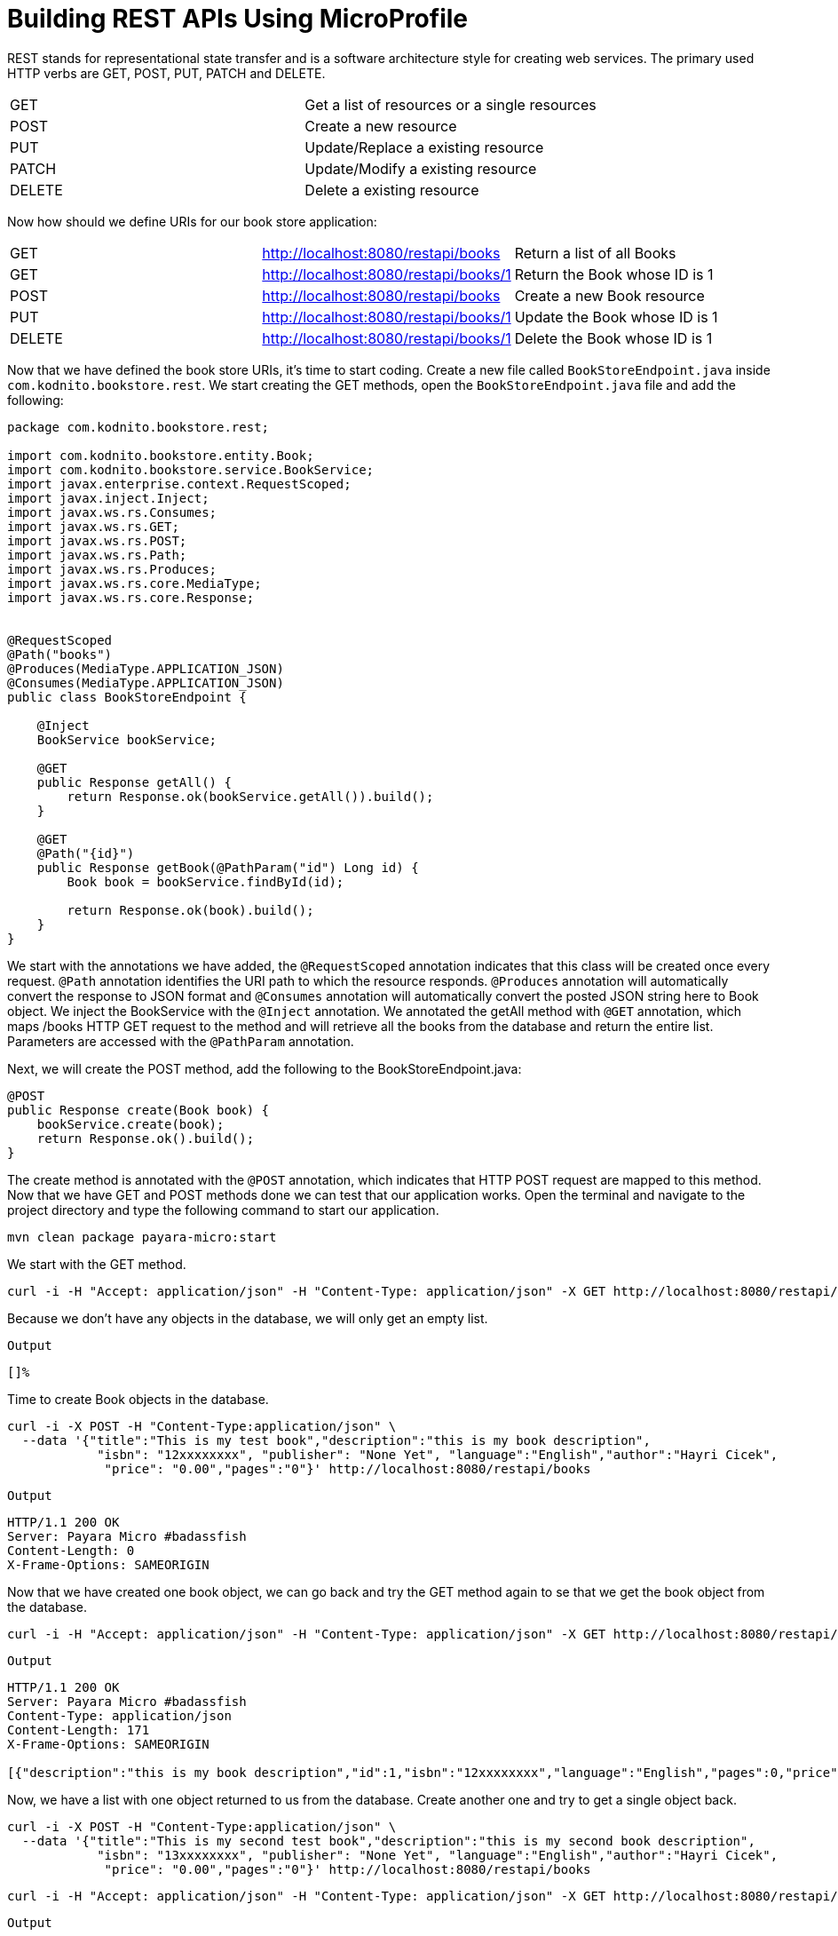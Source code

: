 = Building REST APIs Using MicroProfile

REST stands for representational state transfer and is a software architecture style for creating web services. 
The primary used HTTP verbs are GET, POST, PUT, PATCH and DELETE. 

[width="100%"]
|========================================================
|GET        |Get a list of resources or a single resources
|POST       |Create a new resource
|PUT        |Update/Replace a existing resource
|PATCH      |Update/Modify a existing resource
|DELETE     |Delete a existing resource
|========================================================

Now how should we define URIs for our book store application:

[width="100%"]
|========================================================
|GET        |http://localhost:8080/restapi/books    |Return a list of all Books
|GET        |http://localhost:8080/restapi/books/1  |Return the Book whose ID is 1
|POST       |http://localhost:8080/restapi/books    |Create a new Book resource
|PUT        |http://localhost:8080/restapi/books/1  |Update the Book whose ID is 1
|DELETE     |http://localhost:8080/restapi/books/1  |Delete the Book whose ID is 1
|========================================================

Now that we have defined the book store URIs, it’s time to start coding. 
Create a new file called `BookStoreEndpoint.java` inside `com.kodnito.bookstore.rest`. 
We start creating the GET methods, open the `BookStoreEndpoint.java` file and add the following:

[source,java]
----
package com.kodnito.bookstore.rest;

import com.kodnito.bookstore.entity.Book;
import com.kodnito.bookstore.service.BookService;
import javax.enterprise.context.RequestScoped;
import javax.inject.Inject;
import javax.ws.rs.Consumes;
import javax.ws.rs.GET;
import javax.ws.rs.POST;
import javax.ws.rs.Path;
import javax.ws.rs.Produces;
import javax.ws.rs.core.MediaType;
import javax.ws.rs.core.Response;


@RequestScoped
@Path("books")
@Produces(MediaType.APPLICATION_JSON)
@Consumes(MediaType.APPLICATION_JSON)
public class BookStoreEndpoint {
    
    @Inject
    BookService bookService;
    
    @GET
    public Response getAll() {
        return Response.ok(bookService.getAll()).build();
    }

    @GET
    @Path("{id}")
    public Response getBook(@PathParam("id") Long id) {
        Book book = bookService.findById(id);

        return Response.ok(book).build();
    }
}
----

We start with the annotations we have added, the `@RequestScoped` annotation indicates that this class will be created once every request. 
`@Path` annotation identifies the URI path to which the resource responds. 
`@Produces` annotation will automatically convert the response to JSON format and `@Consumes` annotation will automatically convert the posted JSON string here to Book object.
We inject the BookService with the `@Inject` annotation. We annotated the getAll method with `@GET` annotation, which maps /books HTTP GET request to the method and will retrieve all the books from the database and return the entire list.
Parameters are accessed with the `@PathParam` annotation. 

Next, we will create the POST method, add the following to the BookStoreEndpoint.java:

[source,java]
----
@POST
public Response create(Book book) {
    bookService.create(book);
    return Response.ok().build();
}
----

The create method is annotated with the `@POST` annotation, which indicates that HTTP POST request are mapped to this method. 
Now that we have GET and POST methods done we can test that our application works. 
Open the terminal and navigate to the project directory and type the following command to start our application.

[source,bash]
----
mvn clean package payara-micro:start
----

We start with the GET method.

[source,bash]
----
curl -i -H "Accept: application/json" -H "Content-Type: application/json" -X GET http://localhost:8080/restapi/books
----

Because we don’t have any objects in the database, we will only get an empty list.

`Output`
[source,bash]
----
[]%
----
Time to create Book objects in the database.

[source,bash]
----
curl -i -X POST -H "Content-Type:application/json" \
  --data '{"title":"This is my test book","description":"this is my book description",
            "isbn": "12xxxxxxxx", "publisher": "None Yet", "language":"English","author":"Hayri Cicek",
             "price": "0.00","pages":"0"}' http://localhost:8080/restapi/books
----

`Output`
[source, bash]
----
HTTP/1.1 200 OK
Server: Payara Micro #badassfish
Content-Length: 0
X-Frame-Options: SAMEORIGIN
----

Now that we have created one book object, we can go back and try the GET method again to se that we get the book object from the database.

[source, bash]
----
curl -i -H "Accept: application/json" -H "Content-Type: application/json" -X GET http://localhost:8080/restapi/books
----

`Output`
[source, bash]
----
HTTP/1.1 200 OK
Server: Payara Micro #badassfish
Content-Type: application/json
Content-Length: 171
X-Frame-Options: SAMEORIGIN

[{"description":"this is my book description","id":1,"isbn":"12xxxxxxxx","language":"English","pages":0,"price":0.0,"publisher":"None Yet","title":"This is my test book"}]%
----

Now, we have a list with one object returned to us from the database. Create another one and try to get a single object back.

[source, bash]
----
curl -i -X POST -H "Content-Type:application/json" \
  --data '{"title":"This is my second test book","description":"this is my second book description",
            "isbn": "13xxxxxxxx", "publisher": "None Yet", "language":"English","author":"Hayri Cicek",
             "price": "0.00","pages":"0"}' http://localhost:8080/restapi/books
----

[source, bash]
----
curl -i -H "Accept: application/json" -H "Content-Type: application/json" -X GET http://localhost:8080/restapi/books/2
----

`Output`
[source, bash]
----
HTTP/1.1 200 OK
Server: Payara Micro #badassfish
Content-Type: application/json
Content-Length: 183
X-Frame-Options: SAMEORIGIN

{"description":"this is my second book description","id":2,"isbn":"13xxxxxxxx","language":"English","pages":0,"price":0.0,"publisher":"None Yet","title":"This is my second test book"}%
----

The GET and the POST methods seems to work and it’s time to create the rest of the methods, PUT and DELETE.
Open BookStoreEndpoint and add the following for updating an existing object.

[source,java]
----
@PUT
@Path("{id}")
public Response update(@PathParam("id") Long id, Book book) {
    Book updateBook = bookService.findById(id);

    updateBook.setIsbn(book.getIsbn());
    updateBook.setDescription(book.getDescription());
    updateBook.setLanguage(book.getLanguage());
    updateBook.setPages(book.getPages());
    updateBook.setPrice(book.getPrice());
    updateBook.setPublisher(book.getPublisher());
    updateBook.setTitle(book.getTitle());

    bookService.update(updateBook);

    return Response.ok().build();
}
----

Here we annotate the update method with `@PUT` annotation, which maps HTTP PUT verb request to this method and the method takes two parameters, id and Book object.
Next is to add the Delete method to the API, open BookStoreEndpoint.java and add the following:

[source,java]
----
@DELETE
@Path("{id}")
public Response delete(@PathParam("id") Long id) {
    Book getBook = bookService.findById(id);
    bookService.delete(getBook);
    return Response.ok().build();
}
----

Here we annotate the delete method with `@DELETE` annotation, which maps HTTP DELETE verb request to this method. 
We pass an id to this method, which finds and deletes the Book objects whose id match.
Now in the terminal, if you don’t already have quite the Payara Micro server, then quit by Ctrl+c and start again using the same mvn clean package payara-micro:start command.

Open another terminal window and try both the Update and Delete functions.

[source, bash]
----
curl -H 'Content-Type: application/json' -X PUT \
-d '{"title":"This is my second test book updated","description":"this is my second book description updated",
            "isbn": "13xxxxxxxx", "publisher": "None Yet", "language":"English","author":"Hayri Cicek",
             "price": "1.00","pages":"0"}' http://localhost:8080/restapi/books/2
----

[source, bash]
----
curl -i -H "Accept: application/json" -H "Content-Type: application/json" -X GET http://localhost:8080/restapi/books/2
----

`Output`
[source, bash]
----
HTTP/1.1 200 OK
Server: Payara Micro #badassfish
Content-Type: application/json
Content-Length: 199
X-Frame-Options: SAMEORIGIN

{"description":"this is my second book description updated","id":2,"isbn":"13xxxxxxxx","language":"English","pages":0,"price":1.0,"publisher":"None Yet","title":"This is my second test book updated"}%
----

Here, I will update the Book with id 2 and if you don’t have Book object with id 2 then take one that you have in your database, now if you get all objects again you will see that the object is updated.
Next is to try the DELETE method, open a new terminal tab and use the command below.

[source, bash]
----
curl -X DELETE http://localhost:8080/restapi/books/2
----
Now when you get the book list again, now the book object is deleted.

[source, bash]
----
curl -i -H "Accept: application/json" -H "Content-Type: application/json" -X GET http://localhost:8080/restapi/books
----

`Output`

[source, bash]
----
HTTP/1.1 200 OK
Server: Payara Micro #badassfish
Content-Type: application/json
Content-Length: 171
X-Frame-Options: SAMEORIGIN

[{"description":"this is my book description","id":1,"isbn":"12xxxxxxxx","language":"English","pages":0,"price":0.0,"publisher":"None Yet","title":"This is my test book"}]%
----

== Summary
In this chapter we learned how to create a REST api using MicroProfile and curl to test our API.
